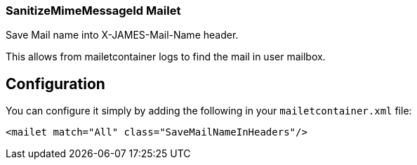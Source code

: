 === SanitizeMimeMessageId Mailet

Save Mail name into X-JAMES-Mail-Name header.

This allows from mailetcontainer logs to find the mail in user mailbox.

== Configuration

You can configure it simply by adding the following in your `mailetcontainer.xml` file:

....
<mailet match="All" class="SaveMailNameInHeaders"/>
....


